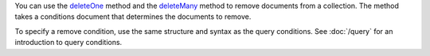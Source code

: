 You can use the deleteOne_ method and the deleteMany_ method to remove
documents from a collection. The method takes a conditions document
that determines the documents to remove.

To specify a remove condition, use the same structure and syntax as the
query conditions. See :doc:`/query` for an introduction to query
conditions.


.. _deleteOne: http://api.mongodb.org/java/3.0/com/mongodb/client/MongoCollection.html#deleteOne-org.bson.conversions.Bson-

.. _deleteMany: http://api.mongodb.org/java/3.0/com/mongodb/client/MongoCollection.html#deleteMany-org.bson.conversions.Bson-

.. _drop: http://api.mongodb.org/java/3.0/com/mongodb/client/MongoCollection.html#drop--


